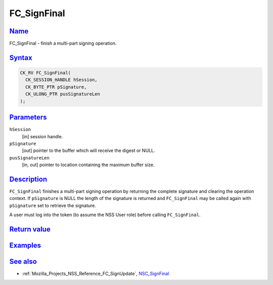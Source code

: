 .. _Mozilla_Projects_NSS_Reference_FC_SignFinal:

FC_SignFinal
============

`Name <#name>`__
~~~~~~~~~~~~~~~~

.. container::

   FC_SignFinal - finish a multi-part signing operation.

`Syntax <#syntax>`__
~~~~~~~~~~~~~~~~~~~~

.. container::

   .. code:: eval

      CK_RV FC_SignFinal(
        CK_SESSION_HANDLE hSession,
        CK_BYTE_PTR pSignature,
        CK_ULONG_PTR pusSignatureLen
      );

`Parameters <#parameters>`__
~~~~~~~~~~~~~~~~~~~~~~~~~~~~

.. container::

   ``hSession``
      [in] session handle.
   ``pSignature``
      [out] pointer to the buffer which will receive the digest or NULL.
   ``pusSignatureLen``
      [in, out] pointer to location containing the maximum buffer size.

`Description <#description>`__
~~~~~~~~~~~~~~~~~~~~~~~~~~~~~~

.. container::

   ``FC_SignFinal`` finishes a multi-part signing operation by returning the complete signature and
   clearing the operation context. If ``pSignature`` is NULL the length of the signature is returned
   and ``FC_SignFinal`` may be called again with ``pSignature`` set to retrieve the signature.

   A user must log into the token (to assume the NSS User role) before calling ``FC_SignFinal``.

.. _return_value:

`Return value <#return_value>`__
~~~~~~~~~~~~~~~~~~~~~~~~~~~~~~~~

.. container::

`Examples <#examples>`__
~~~~~~~~~~~~~~~~~~~~~~~~

.. container::

.. _see_also:

`See also <#see_also>`__
~~~~~~~~~~~~~~~~~~~~~~~~

.. container::

   -  :ref:`Mozilla_Projects_NSS_Reference_FC_SignUpdate`, `NSC_SignFinal </en-US/NSC_SignFinal>`__